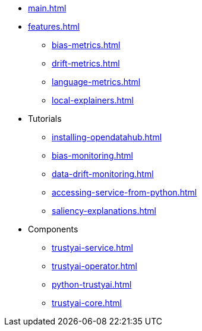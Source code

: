 * xref:main.adoc[]
* xref:features.adoc[]
** xref:bias-metrics.adoc[]
** xref:drift-metrics.adoc[]
** xref:language-metrics.adoc[]
** xref:local-explainers.adoc[]
* Tutorials
** xref:installing-opendatahub.adoc[]
** xref:bias-monitoring.adoc[]
** xref:data-drift-monitoring.adoc[]
** xref:accessing-service-from-python.adoc[]
** xref:saliency-explanations.adoc[]
* Components
** xref:trustyai-service.adoc[]
** xref:trustyai-operator.adoc[]
** xref:python-trustyai.adoc[]
** xref:trustyai-core.adoc[]
